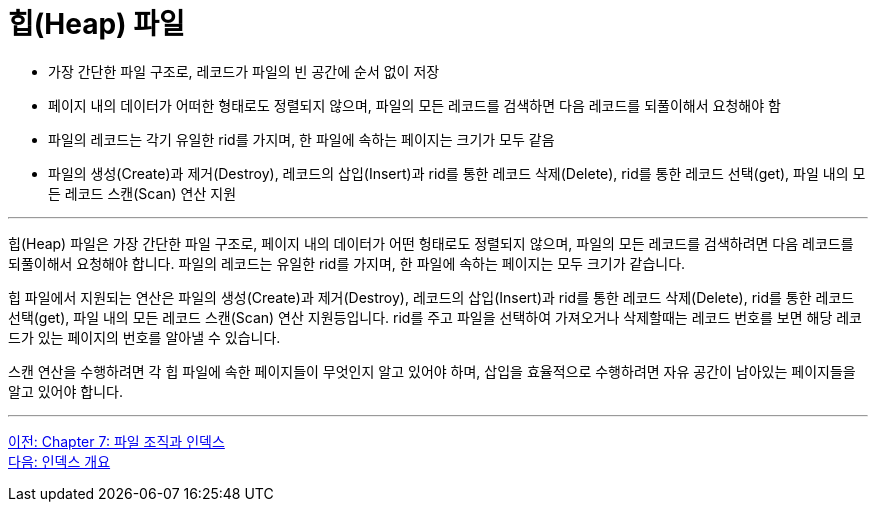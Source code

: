 = 힙(Heap) 파일

* 가장 간단한 파일 구조로, 레코드가 파일의 빈 공간에 순서 없이 저장
* 페이지 내의 데이터가 어떠한 형태로도 정렬되지 않으며, 파일의 모든 레코드를 검색하면 다음 레코드를 되풀이해서 요청해야 함
* 파일의 레코드는 각기 유일한 rid를 가지며, 한 파일에 속하는 페이지는 크기가 모두 같음
* 파일의 생성(Create)과 제거(Destroy), 레코드의 삽입(Insert)과 rid를 통한 레코드 삭제(Delete), rid를 통한 레코드 선택(get), 파일 내의 모든 레코드 스캔(Scan) 연산 지원

---

힙(Heap) 파일은 가장 간단한 파일 구조로, 페이지 내의 데이터가 어떤 헝태로도 정렬되지 않으며, 파일의 모든 레코드를 검색하려면 다음 레코드를 되풀이해서 요청해야 합니다. 파일의 레코드는 유일한 rid를 가지며, 한 파일에 속하는 페이지는 모두 크기가 같습니다.

힙 파일에서 지원되는 연산은 파일의 생성(Create)과 제거(Destroy), 레코드의 삽입(Insert)과 rid를 통한 레코드 삭제(Delete), rid를 통한 레코드 선택(get), 파일 내의 모든 레코드 스캔(Scan) 연산 지원등입니다. rid를 주고 파일을 선택하여 가져오거나 삭제할때는 레코드 번호를 보면 해당 레코드가 있는 페이지의 번호를 알아낼 수 있습니다.

스캔 연산을 수행하려면 각 힙 파일에 속한 페이지들이 무엇인지 알고 있어야 하며, 삽입을 효율적으로 수행하려면 자유 공간이 남아있는 페이지들을 알고 있어야 합니다. 

---

link:./07-1_chapter7_file_index.adoc[이전: Chapter 7: 파일 조직과 인덱스] +
link:./07-3_index.adoc[다음: 인덱스 개요]
